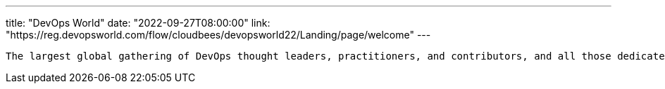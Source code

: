 ---
title: "DevOps World"
date: "2022-09-27T08:00:00"
link: "https://reg.devopsworld.com/flow/cloudbees/devopsworld22/Landing/page/welcome"
---

 The largest global gathering of DevOps thought leaders, practitioners, and contributors, and all those dedicated to shaping the future of modern software delivery.
